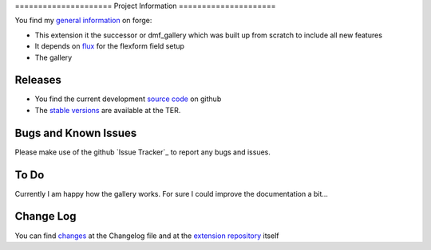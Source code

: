 ﻿﻿=====================
Project Information
=====================

You find my `general information`_ on forge:

* This extension it the successor or dmf_gallery which was built up from scratch to include all new features
* It depends on `flux`_ for the flexform field setup
* The gallery

.. _general information: https://forge.typo3.org/projects/extension-flux_galleria
.. _flux: http://typo3.org/extensions/repository/view/flux

Releases
-----------

* You find the current development `source code`_ on github
* The `stable versions`_ are available at the TER.

Bugs and Known Issues
-----------------------------------

Please make use of the github `Issue Tracker`_ to report any bugs and issues.

.. _Bug Tracker: https://github.com/dohomi/flux_galleria/issues

To Do
-----------

Currently I am happy how the gallery works. For sure I could improve the documentation a bit...


Change Log
-----------

You can find `changes`_ at the Changelog file and at the `extension repository`_ itself

.. _changes: https://github.com/dohomi/flux_galleria/blob/master/Changelog.md
.. _extension repository: http://typo3.org/extensions/repository/view/flux_galleria


.. _source code: https://github.com/dohomi/flux_galleria
.. _stable versions: http://typo3.org/extensions/repository/
